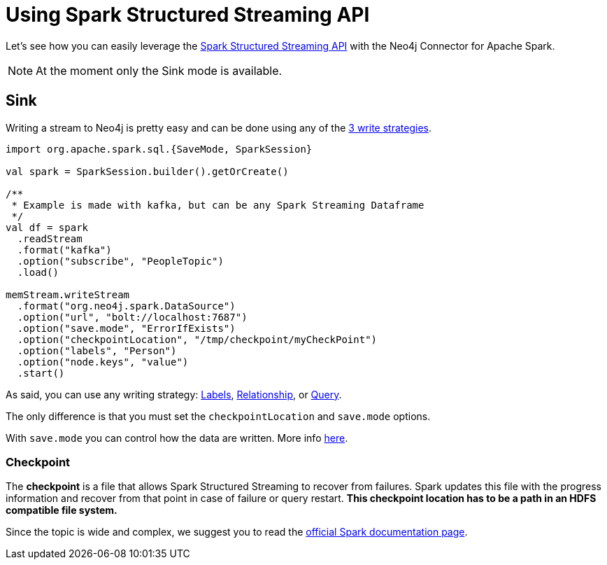 
= Using Spark Structured Streaming API

Let's see how you can easily leverage the link:http://spark.apache.org/docs/latest/structured-streaming-programming-guide.html[Spark Structured Streaming API] with the Neo4j Connector for Apache Spark.

[NOTE]
At the moment only the Sink mode is available.

== Sink

Writing a stream to Neo4j is pretty easy and can be done using any of the xref:writing.adoc#_write_data[3 write strategies].

[source,scala]
----
import org.apache.spark.sql.{SaveMode, SparkSession}

val spark = SparkSession.builder().getOrCreate()

/**
 * Example is made with kafka, but can be any Spark Streaming Dataframe
 */
val df = spark
  .readStream
  .format("kafka")
  .option("subscribe", "PeopleTopic")
  .load()

memStream.writeStream
  .format("org.neo4j.spark.DataSource")
  .option("url", "bolt://localhost:7687")
  .option("save.mode", "ErrorIfExists")
  .option("checkpointLocation", "/tmp/checkpoint/myCheckPoint")
  .option("labels", "Person")
  .option("node.keys", "value")
  .start()
----

As said, you can use any writing strategy: link:writing.adoc#write-node[Labels], link:writing.adoc#write-rel[Relationship], or link:writing.adoc#write-query[Query].

The only difference is that you must set the `checkpointLocation` and `save.mode` options.

With `save.mode` you can control how the data are written. More info link:writing.adoc#save-mode[here].

=== Checkpoint

The **checkpoint** is a file that allows Spark Structured Streaming to recover from failures.
Spark updates this file with the progress information and recover from that point in case of failure or query restart.
**This checkpoint location has to be a path in an HDFS compatible file system.**

Since the topic is wide and complex, we suggest you to read the link:https://spark.apache.org/docs/latest/structured-streaming-programming-guide.html#recovering-from-failures-with-checkpointing[official Spark documentation page].